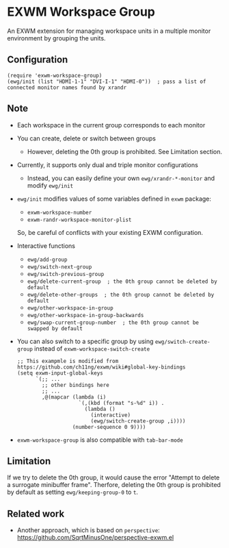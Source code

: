 
* EXWM Workspace Group
  An EXWM extension for managing workspace units in a multiple monitor environment by grouping the units.

** Configuration
   #+begin_src elisp
   (require 'exwm-workspace-group)
   (ewg/init (list "HDMI-1-1" "DVI-I-1" "HDMI-0"))  ; pass a list of connected monitor names found by xrandr
   #+end_src

** Note
   - Each workspace in the current group corresponds to each monitor
   - You can create, delete or switch between groups
     - However, deleting the 0th group is prohibited. See Limitation section.
   - Currently, it supports only dual and triple monitor configurations
     - Instead, you can easily define your own ~ewg/xrandr-*-monitor~ and modify ~ewg/init~
   - ~ewg/init~ modifies values of some variables defined in ~exwm~ package:
     - ~exwm-workspace-number~
     - ~exwm-randr-workspace-monitor-plist~
     So, be careful of conflicts with your existing EXWM configuration.
   - Interactive functions
     - ~ewg/add-group~
     - ~ewg/switch-next-group~
     - ~ewg/switch-previous-group~
     - ~ewg/delete-current-group  ; the 0th group cannot be deleted by default~
     - ~ewg/delete-other-groups  ; the 0th group cannot be deleted by default~
     - ~ewg/other-workspace-in-group~
     - ~ewg/other-workspace-in-group-backwards~
     - ~ewg/swap-current-group-number  ; the 0th group cannot be swapped by default~
   - You can also switch to a specific group by using ~ewg/switch-create-group~ instead of ~exwm-workspace-switch-create~
     #+begin_src elisp
     ;; This exampmle is modified from https://github.com/ch11ng/exwm/wiki#global-key-bindings
     (setq exwm-input-global-keys
           `(;; ...
             ;; other bindings here
             ;; ...
             ,@(mapcar (lambda (i)
                         `(,(kbd (format "s-%d" i)) .
                           (lambda ()
                             (interactive)
                             (ewg/switch-create-group ,i))))
                       (number-sequence 0 9))))
     #+end_src
   - ~exwm-workspace-group~ is also compatible with ~tab-bar-mode~

** Limitation
   If we try to delete the 0th group, it would cause the error "Attempt to delete a surrogate minibuffer frame".
   Therfore, deleting the 0th group is prohibited by default as setting ~ewg/keeping-group-0~ to ~t~.

** Related work
   - Another approach, which is based on ~perspective~: https://github.com/SqrtMinusOne/perspective-exwm.el
